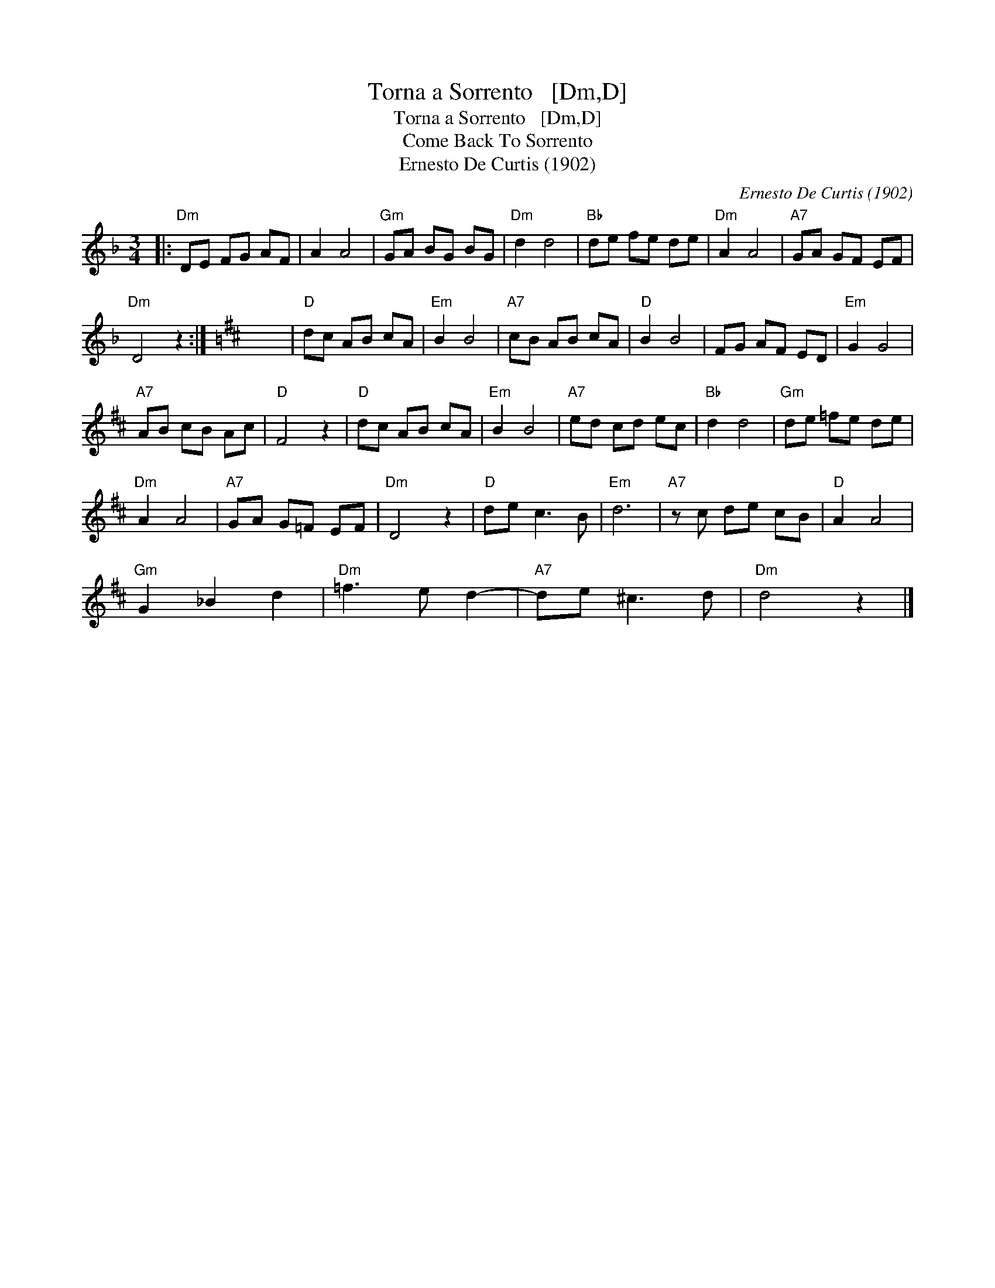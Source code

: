 X:1
T:Torna a Sorrento   [Dm,D]
T:Torna a Sorrento   [Dm,D]
T:Come Back To Sorrento
T:Ernesto De Curtis (1902)
C:Ernesto De Curtis (1902)
L:1/8
M:3/4
K:Dmin
V:1 treble 
V:1
|:"Dm" DE FG AF | A2 A4 |"Gm" GA BG BG |"Dm" d2 d4 |"Bb" de fe de |"Dm" A2 A4 |"A7" GA GF EF | %7
"Dm" D4 z2 :|[K:D] x6 |"D" dc AB cA |"Em" B2 B4 |"A7" cB AB cA |"D" B2 B4 | FG AF ED |"Em" G2 G4 | %15
"A7" AB cB Ac |"D" F4 z2 |"D" dc AB cA |"Em" B2 B4 |"A7" ed cd ec |"Bb" d2 d4 |"Gm" de =fe de | %22
"Dm" A2 A4 |"A7" GA G=F EF |"Dm" D4 z2 |"D" de c3 B |"Em" d6 |"A7" z c de cB |"D" A2 A4 | %29
"Gm" G2 _B2 d2 |"Dm" =f3 e d2- |"A7" de ^c3 d |"Dm" d4 z2 |] %33

